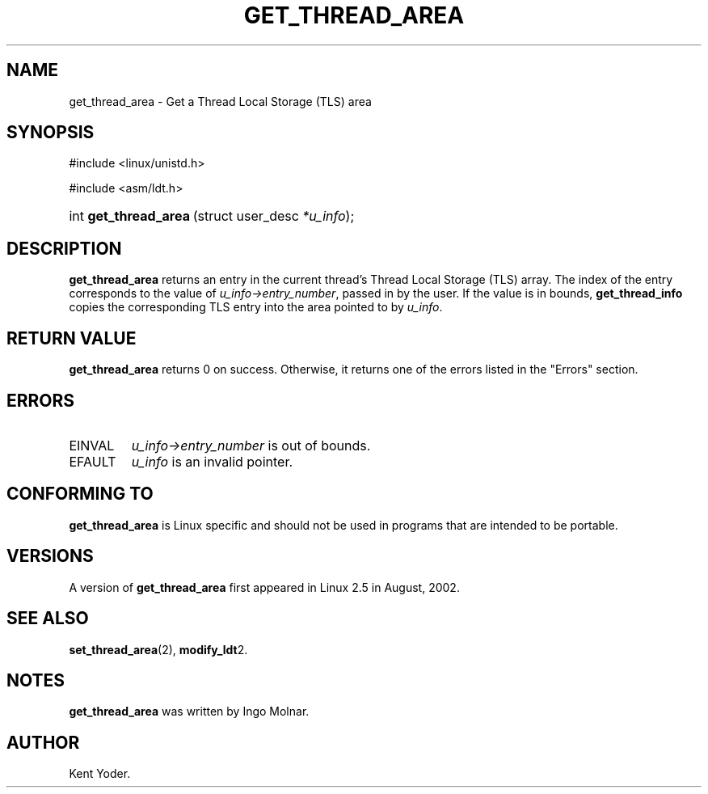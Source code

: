 .\" Copyright (C) 2003 Free Software Foundation, Inc.
.\" This file is distributed according to the GNU General Public License.
.\" See the file COPYING in the top level source directory for details.
.\"
.de Sh \" Subsection
.br
.if t .Sp
.ne 5
.PP
\fB\\$1\fR
.PP
..
.de Sp \" Vertical space (when we can't use .PP)
.if t .sp .5v
.if n .sp
..
.de Ip \" List item
.br
.ie \\n(.$>=3 .ne \\$3
.el .ne 3
.IP "\\$1" \\$2
..
.TH "GET_THREAD_AREA" 2 "2003-02-21" "Linux 2.4" "Linux Programmer's Manual"
.SH NAME
get_thread_area \- Get a Thread Local Storage (TLS) area
.SH "SYNOPSIS"
.ad l
.hy 0

#include <linux/unistd.h>
.sp

#include <asm/ldt.h>
.sp
.HP 21
int\ \fBget_thread_area\fR\ (struct\ user_desc\ \fI*u_info\fR);
.ad
.hy

.SH "DESCRIPTION"

.PP
\fBget_thread_area\fR returns an entry in the current thread's Thread Local 
Storage (TLS) array. 
The index of the entry corresponds to the value 
of \fIu_info->\fR\fIentry_number\fR, passed in by the user. 
If the value is in bounds, \fBget_thread_info\fR copies the corresponding 
TLS entry into the area pointed to by \fIu_info\fR.

.SH "RETURN VALUE"

.PP
\fBget_thread_area\fR returns 0 on success. 
Otherwise, it returns one of the errors listed in the "Errors" section.

.SH "ERRORS"

.TP
EINVAL
\fIu_info->\fR\fIentry_number\fR is out of bounds.

.TP
EFAULT
\fIu_info\fR is an invalid pointer.

.SH "CONFORMING TO"

.PP
\fBget_thread_area\fR is Linux specific and should not be used in programs that are intended to be portable.

.SH "VERSIONS"

.PP
A version of \fBget_thread_area\fR first appeared in Linux 2.5 in August, 2002.

.SH "SEE ALSO"

.PP
\fBset_thread_area\fR(2), \fBmodify_ldt\fR2.

.SH "NOTES"

.PP
\fBget_thread_area\fR was written by Ingo Molnar.

.SH AUTHOR
Kent Yoder.
